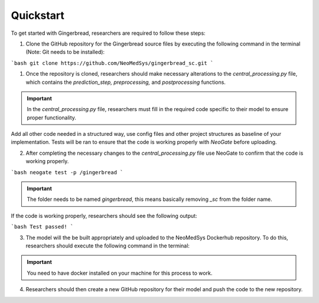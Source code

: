 Quickstart
==========

To get started with Gingerbread, researchers are required to follow these steps:

1. Clone the GitHub repository for the Gingerbread source files by executing the following command in the terminal (Note: Git needs to be installed):


```bash
git clone https://github.com/NeoMedSys/gingerbread_sc.git
```

1. Once the repository is cloned, researchers should make necessary alterations to the *central_processing.py* file, which contains the *prediction_step,* *preprocessing,* and *postprocessing* functions.

.. important::
    In the *central_processing.py* file, researchers must fill in the required code specific to their model to ensure proper functionality.

Add all other code needed in a structured way, use config files and other project structures as baseline of your implementation. Tests will be ran to ensure that the code is working properly with *NeoGate* before uploading.

2. After completing the necessary changes to the *central_processing.py* file use NeoGate to confirm that the code is working properly.

```bash
neogate test -p /gingerbread
```

.. important::
    The folder needs to be named *gingerbread*, this means basically removing *_sc* from the folder name.

If the code is working properly, researchers should see the following output:

```bash
Test passed!
```

3. The model will the be built appropriately and uploaded to the NeoMedSys Dockerhub repository. To do this, researchers should execute the following command in the terminal:

.. important::
    You need to have docker installed on your machine for this process to work.

4. Researchers should then create a new GitHub repository for their model and push the code to the new repository.

.. image:: https://github.com/NeoMedSys/gingerbread_sc/blob/main/docs/design1.svg?raw=true
    :align: center